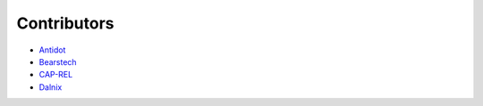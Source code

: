 Contributors
============

.. Add yourself

- `Antidot <http://antidot.com>`_
- `Bearstech <http://bearstech.com>`_
- `CAP-REL <https://cap-rel.fr/>`_
- `Dalnix <https://www.dalnix.se/>`_
